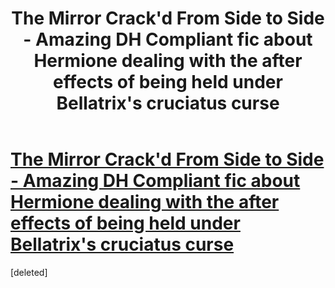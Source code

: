 #+TITLE: The Mirror Crack'd From Side to Side - Amazing DH Compliant fic about Hermione dealing with the after effects of being held under Bellatrix's cruciatus curse

* [[http://www.fanfiction.net/s/4058896/1/The-Mirror-Crackd-From-Side-to-Side][The Mirror Crack'd From Side to Side - Amazing DH Compliant fic about Hermione dealing with the after effects of being held under Bellatrix's cruciatus curse]]
:PROPERTIES:
:Score: 1
:DateUnix: 1349561725.0
:DateShort: 2012-Oct-07
:END:
[deleted]


